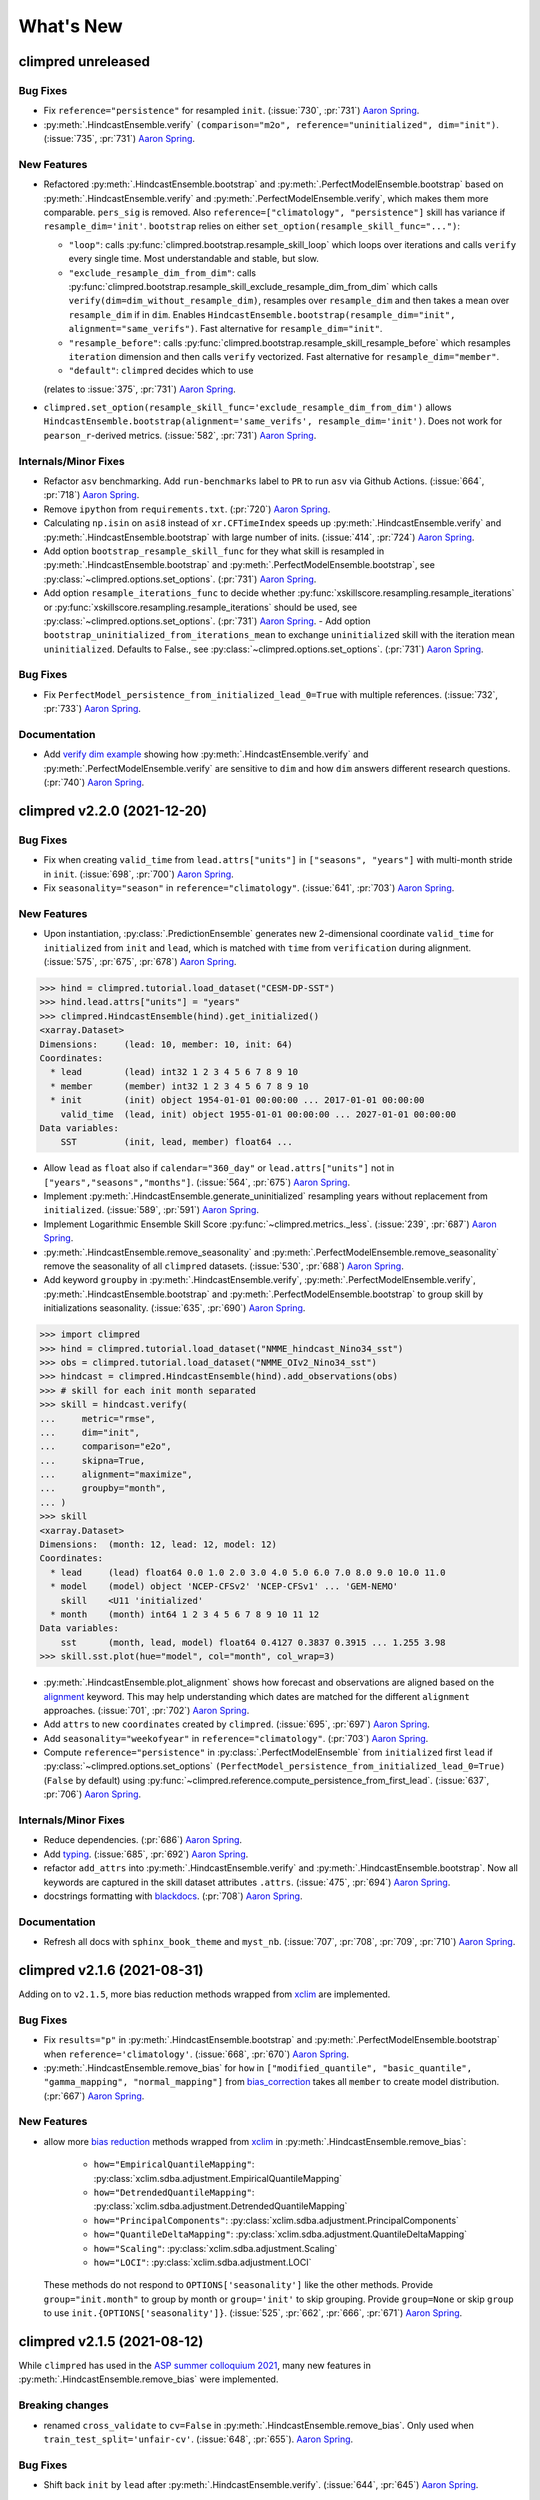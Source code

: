 ==========
What's New
==========

.. ipython:: python
    :suppress:

    import climpred
    from climpred import HindcastEnsemble
    import matplotlib as mpl

    mpl.rcdefaults()
    mpl.use("Agg")
    # cut border when saving (for maps)
    mpl.rcParams["savefig.bbox"] = "tight"

climpred unreleased
===================

Bug Fixes
---------
- Fix ``reference="persistence"`` for resampled ``init``.
  (:issue:`730`, :pr:`731`) `Aaron Spring`_.
- :py:meth:`.HindcastEnsemble.verify`
  ``(comparison="m2o", reference="uninitialized", dim="init")``.
  (:issue:`735`, :pr:`731`) `Aaron Spring`_.

New Features
------------
- Refactored :py:meth:`.HindcastEnsemble.bootstrap` and
  :py:meth:`.PerfectModelEnsemble.bootstrap` based on
  :py:meth:`.HindcastEnsemble.verify` and :py:meth:`.PerfectModelEnsemble.verify`,
  which makes them more comparable.
  ``pers_sig`` is removed.
  Also ``reference=["climatology", "persistence"]`` skill has variance if
  ``resample_dim='init'``.
  ``bootstrap`` relies on either ``set_option(resample_skill_func="...")``:

  * ``"loop"``: calls :py:func:`climpred.bootstrap.resample_skill_loop` which loops over iterations and calls ``verify`` every single time. Most understandable and stable, but slow.
  * ``"exclude_resample_dim_from_dim"``: calls :py:func:`climpred.bootstrap.resample_skill_exclude_resample_dim_from_dim` which calls ``verify(dim=dim_without_resample_dim)``, resamples over ``resample_dim`` and then takes a mean over ``resample_dim`` if in ``dim``.
    Enables
    ``HindcastEnsemble.bootstrap(resample_dim="init", alignment="same_verifs")``.
    Fast alternative for ``resample_dim="init"``.
  * ``"resample_before"``: calls :py:func:`climpred.bootstrap.resample_skill_resample_before` which resamples ``iteration`` dimension and then calls ``verify`` vectorized.
    Fast alternative for ``resample_dim="member"``.
  * ``"default"``: ``climpred`` decides which to use

  (relates to :issue:`375`, :pr:`731`) `Aaron Spring`_.
- ``climpred.set_option(resample_skill_func='exclude_resample_dim_from_dim')`` allows
  ``HindcastEnsemble.bootstrap(alignment='same_verifs', resample_dim='init')``.
  Does not work for ``pearson_r``-derived metrics.
  (:issue:`582`, :pr:`731`) `Aaron Spring`_.

Internals/Minor Fixes
---------------------
- Refactor ``asv`` benchmarking. Add ``run-benchmarks`` label to ``PR`` to run ``asv``
  via Github Actions. (:issue:`664`, :pr:`718`) `Aaron Spring`_.
- Remove ``ipython`` from ``requirements.txt``. (:pr:`720`) `Aaron Spring`_.
- Calculating ``np.isin`` on ``asi8`` instead of ``xr.CFTimeIndex`` speeds up
  :py:meth:`.HindcastEnsemble.verify` and :py:meth:`.HindcastEnsemble.bootstrap` with
  large number of inits. (:issue:`414`, :pr:`724`) `Aaron Spring`_.
- Add option ``bootstrap_resample_skill_func`` for they what skill is resampled in
  :py:meth:`.HindcastEnsemble.bootstrap` and
  :py:meth:`.PerfectModelEnsemble.bootstrap`, see
  :py:class:`~climpred.options.set_options`. (:pr:`731`) `Aaron Spring`_.
- Add option ``resample_iterations_func`` to decide whether
  :py:func:`xskillscore.resampling.resample_iterations` or
  :py:func:`xskillscore.resampling.resample_iterations` should be used, see
  :py:class:`~climpred.options.set_options`. (:pr:`731`) `Aaron Spring`_.
  - Add option ``bootstrap_uninitialized_from_iterations_mean`` to exchange
  ``uninitialized`` skill with the iteration mean ``uninitialized``.
  Defaults to False., see :py:class:`~climpred.options.set_options`.
  (:pr:`731`) `Aaron Spring`_.

Bug Fixes
---------
- Fix ``PerfectModel_persistence_from_initialized_lead_0=True`` with multiple
  references. (:issue:`732`, :pr:`733`) `Aaron Spring`_.

Documentation
-------------
- Add  `verify dim example <examples/decadal/verify_dim_implications.ipynb>`_ showing
  how :py:meth:`.HindcastEnsemble.verify` and :py:meth:`.PerfectModelEnsemble.verify`
  are sensitive to ``dim`` and how ``dim`` answers different research questions.
  (:pr:`740`) `Aaron Spring`_.


climpred v2.2.0 (2021-12-20)
============================

Bug Fixes
---------
- Fix when creating ``valid_time`` from ``lead.attrs["units"]`` in
  ``["seasons", "years"]`` with multi-month stride in ``init``.
  (:issue:`698`, :pr:`700`) `Aaron Spring`_.
- Fix ``seasonality="season"`` in ``reference="climatology"``.
  (:issue:`641`, :pr:`703`) `Aaron Spring`_.

New Features
------------
- Upon instantiation, :py:class:`.PredictionEnsemble` generates new
  2-dimensional coordinate ``valid_time`` for ``initialized`` from ``init`` and
  ``lead``, which is matched with ``time`` from ``verification`` during alignment.
  (:issue:`575`, :pr:`675`, :pr:`678`) `Aaron Spring`_.

.. :: python

>>> hind = climpred.tutorial.load_dataset("CESM-DP-SST")
>>> hind.lead.attrs["units"] = "years"
>>> climpred.HindcastEnsemble(hind).get_initialized()
<xarray.Dataset>
Dimensions:     (lead: 10, member: 10, init: 64)
Coordinates:
  * lead        (lead) int32 1 2 3 4 5 6 7 8 9 10
  * member      (member) int32 1 2 3 4 5 6 7 8 9 10
  * init        (init) object 1954-01-01 00:00:00 ... 2017-01-01 00:00:00
    valid_time  (lead, init) object 1955-01-01 00:00:00 ... 2027-01-01 00:00:00
Data variables:
    SST         (init, lead, member) float64 ...

- Allow ``lead`` as ``float`` also if ``calendar="360_day"`` or ``lead.attrs["units"]``
  not in ``["years","seasons","months"]``. (:issue:`564`, :pr:`675`) `Aaron Spring`_.
- Implement :py:meth:`.HindcastEnsemble.generate_uninitialized` resampling years
  without replacement from ``initialized``. (:issue:`589`, :pr:`591`) `Aaron Spring`_.
- Implement Logarithmic Ensemble Skill Score :py:func:`~climpred.metrics._less`.
  (:issue:`239`, :pr:`687`) `Aaron Spring`_.
- :py:meth:`.HindcastEnsemble.remove_seasonality` and
  :py:meth:`.PerfectModelEnsemble.remove_seasonality` remove the
  seasonality of all ``climpred`` datasets. (:issue:`530`, :pr:`688`) `Aaron Spring`_.
- Add keyword ``groupby`` in :py:meth:`.HindcastEnsemble.verify`,
  :py:meth:`.PerfectModelEnsemble.verify`, :py:meth:`.HindcastEnsemble.bootstrap` and
  :py:meth:`.PerfectModelEnsemble.bootstrap` to group skill by
  initializations seasonality. (:issue:`635`, :pr:`690`) `Aaron Spring`_.


.. :: python

>>> import climpred
>>> hind = climpred.tutorial.load_dataset("NMME_hindcast_Nino34_sst")
>>> obs = climpred.tutorial.load_dataset("NMME_OIv2_Nino34_sst")
>>> hindcast = climpred.HindcastEnsemble(hind).add_observations(obs)
>>> # skill for each init month separated
>>> skill = hindcast.verify(
...     metric="rmse",
...     dim="init",
...     comparison="e2o",
...     skipna=True,
...     alignment="maximize",
...     groupby="month",
... )
>>> skill
<xarray.Dataset>
Dimensions:  (month: 12, lead: 12, model: 12)
Coordinates:
  * lead     (lead) float64 0.0 1.0 2.0 3.0 4.0 5.0 6.0 7.0 8.0 9.0 10.0 11.0
  * model    (model) object 'NCEP-CFSv2' 'NCEP-CFSv1' ... 'GEM-NEMO'
    skill    <U11 'initialized'
  * month    (month) int64 1 2 3 4 5 6 7 8 9 10 11 12
Data variables:
    sst      (month, lead, model) float64 0.4127 0.3837 0.3915 ... 1.255 3.98
>>> skill.sst.plot(hue="model", col="month", col_wrap=3)

- :py:meth:`.HindcastEnsemble.plot_alignment` shows how forecast and
  observations are aligned based on the `alignment <alignment.html>`_ keyword.
  This may help understanding which dates are matched for the different ``alignment``
  approaches. (:issue:`701`, :pr:`702`) `Aaron Spring`_.

  .. ipython:: python
      :okwarning:
      :okexcept:

      from climpred.tutorial import load_dataset

      hindcast = climpred.HindcastEnsemble(
          load_dataset("CESM-DP-SST")
      ).add_observations(load_dataset("ERSST"))
      @savefig plot_alignment_example.png width=100%
      hindcast.plot_alignment(edgecolor="w")

- Add ``attrs`` to new ``coordinates`` created by ``climpred``.
  (:issue:`695`, :pr:`697`) `Aaron Spring`_.
- Add ``seasonality="weekofyear"`` in ``reference="climatology"``.
  (:pr:`703`) `Aaron Spring`_.
- Compute ``reference="persistence"`` in
  :py:class:`.PerfectModelEnsemble` from ``initialized`` first ``lead``
  if :py:class:`~climpred.options.set_options`
  ``(PerfectModel_persistence_from_initialized_lead_0=True)`` (``False`` by default)
  using :py:func:`~climpred.reference.compute_persistence_from_first_lead`.
  (:issue:`637`, :pr:`706`) `Aaron Spring`_.


Internals/Minor Fixes
---------------------
- Reduce dependencies. (:pr:`686`) `Aaron Spring`_.
- Add `typing <https://docs.python.org/3/library/typing.html>`_.
  (:issue:`685`, :pr:`692`) `Aaron Spring`_.
- refactor ``add_attrs`` into :py:meth:`.HindcastEnsemble.verify` and
  :py:meth:`.HindcastEnsemble.bootstrap`. Now all keywords are
  captured in the skill dataset attributes ``.attrs``.
  (:issue:`475`, :pr:`694`) `Aaron Spring`_.
- docstrings formatting with `blackdocs <https://github.com/keewis/blackdoc>`_.
  (:pr:`708`) `Aaron Spring`_.

Documentation
-------------
- Refresh all docs with ``sphinx_book_theme`` and ``myst_nb``.
  (:issue:`707`, :pr:`708`, :pr:`709`, :pr:`710`) `Aaron Spring`_.


climpred v2.1.6 (2021-08-31)
============================

Adding on to ``v2.1.5``, more bias reduction methods wrapped from
`xclim <https://xclim.readthedocs.io/en/latest/sdba.html>`__
are implemented.

Bug Fixes
---------
- Fix ``results="p"`` in :py:meth:`.HindcastEnsemble.bootstrap` and
  :py:meth:`.PerfectModelEnsemble.bootstrap` when
  ``reference='climatology'``.
  (:issue:`668`, :pr:`670`) `Aaron Spring`_.
- :py:meth:`.HindcastEnsemble.remove_bias` for ``how`` in
  ``["modified_quantile", "basic_quantile", "gamma_mapping", "normal_mapping"]``
  from `bias_correction <https://github.com/pankajkarman/bias_correction>`__
  takes all ``member`` to create model distribution. (:pr:`667`) `Aaron Spring`_.

New Features
------------
- allow more `bias reduction <bias_removal.html>`_ methods wrapped from
  `xclim <https://xclim.readthedocs.io/en/stable/sdba_api.html>`__ in
  :py:meth:`.HindcastEnsemble.remove_bias`:

    * ``how="EmpiricalQuantileMapping"``:
      :py:class:`xclim.sdba.adjustment.EmpiricalQuantileMapping`
    * ``how="DetrendedQuantileMapping"``:
      :py:class:`xclim.sdba.adjustment.DetrendedQuantileMapping`
    * ``how="PrincipalComponents"``:
      :py:class:`xclim.sdba.adjustment.PrincipalComponents`
    * ``how="QuantileDeltaMapping"``:
      :py:class:`xclim.sdba.adjustment.QuantileDeltaMapping`
    * ``how="Scaling"``: :py:class:`xclim.sdba.adjustment.Scaling`
    * ``how="LOCI"``: :py:class:`xclim.sdba.adjustment.LOCI`

  These methods do not respond to ``OPTIONS['seasonality']`` like the other methods.
  Provide ``group="init.month"`` to group by month or ``group='init'`` to skip grouping.
  Provide ``group=None`` or skip ``group`` to use ``init.{OPTIONS['seasonality']}``.
  (:issue:`525`, :pr:`662`, :pr:`666`, :pr:`671`) `Aaron Spring`_.


climpred v2.1.5 (2021-08-12)
============================

While ``climpred`` has used in the
`ASP summer colloquium 2021 <https://asp.ucar.edu/asp-colloquia>`_,
many new features in :py:meth:`.HindcastEnsemble.remove_bias` were
implemented.

Breaking changes
----------------
- renamed ``cross_validate`` to ``cv=False`` in
  :py:meth:`.HindcastEnsemble.remove_bias`.
  Only used when ``train_test_split='unfair-cv'``.
  (:issue:`648`, :pr:`655`). `Aaron Spring`_.

Bug Fixes
---------
- Shift back ``init`` by ``lead`` after
  :py:meth:`.HindcastEnsemble.verify`.
  (:issue:`644`, :pr:`645`) `Aaron Spring`_.

New Features
------------
- :py:meth:`.HindcastEnsemble.remove_bias` accepts new keyword
  ``train_test_split='fair/unfair/unfair-cv'`` (default ``unfair``) following
  `Risbey et al. 2021 <http://www.nature.com/articles/s41467-021-23771-z>`_.
  (:issue:`648`, :pr:`655`) `Aaron Spring`_.
- allow more `bias reduction <bias_removal.html>`_ methods in
  :py:meth:`.HindcastEnsemble.remove_bias`:

    * ``how="additive_mean"``: correcting the mean forecast additively
      (already implemented)
    * ``how="multiplicative_mean"``: correcting the mean forecast multiplicatively
    * ``how="multiplicative_std"``: correcting the standard deviation multiplicatively

  Wrapped from `bias_correction <https://github.com/pankajkarman/bias_correction/blob/master/bias_correction.py>`__:

    * ``how="modified_quantile"``: `Bai et al. 2016 <https://www.sciencedirect.com/science/article/abs/pii/S0034425716302000?via%3Dihub>`_
    * ``how="basic_quantile"``: `Themeßl et al. 2011 <https://rmets.onlinelibrary.wiley.com/doi/pdf/10.1002/joc.2168>`_
    * ``how="gamma_mapping"`` and ``how="normal_mapping"``: `Switanek et al. 2017 <https://www.hydrol-earth-syst-sci.net/21/2649/2017/>`_

- :py:meth:`.HindcastEnsemble.remove_bias` now does
  `leave-one-out cross validation <https://scikit-learn.org/stable/modules/generated/sklearn.model_selection.LeaveOneOut.html>`_
  when passing ``cv='LOO'`` and ``train_test_split='unfair-cv'``.
  ``cv=True`` falls  back to ``cv='LOO'``. (:issue:`643`, :pr:`646`) `Aaron Spring`_.
- Add new metrics :py:func:`~climpred.metrics._spread` and
  :py:func:`~climpred.metrics._mul_bias` (:pr:`638`) `Aaron Spring`_.
- Add new tutorial datasets: (:pr:`651`) `Aaron Spring`_.

    * ``NMME_OIv2_Nino34_sst`` and ``NMME_hindcast_Nino34_sst`` with monthly leads
    * ``Observations_Germany`` and ``ECMWF_S2S_Germany`` with daily leads

- Metadata from `CF convenctions <http://cfconventions.org/Data/cf-conventions/cf-conventions-1.8/cf-conventions.html>`_
  are automatically attached by
  `cf_xarray <https://cf-xarray.readthedocs.io/en/latest/generated/xarray.DataArray.cf.add_canonical_attributes.html#xarray.DataArray.cf.add_canonical_attributes>`_.
  (:issue:`639`, :pr:`656`) `Aaron Spring`_.
- Raise warning when dimensions ``time``, ``init`` or ``member`` are chunked to show
  user how to circumvent ``xskillscore`` chunking ``ValueError`` when passing these
  dimensions as ``dim`` in :py:meth:`.HindcastEnsemble.verify` or
  :py:meth:`.HindcastEnsemble.bootstrap`.
  (:issue:`509`, :pr:`658`) `Aaron Spring`_.
- Implement ``PredictionEnsemble.chunks``. (:pr:`658`) `Aaron Spring`_.


Documentation
-------------
- Speed up `ENSO monthly example <examples/monseas/monthly-enso-subx-example.ipynb>`_
  with IRIDL server-side preprocessing
  (see `context <https://twitter.com/realaaronspring/status/1406980080883150848?s=21>`_)
  (:issue:`594`, :pr:`633`) `Aaron Spring`_.
- Add `CITATION.cff <https://github.com/pangeo-data/climpred/blob/main/CITATION.cff>`_.
  Please cite
  `Brady and Spring, 2020 <https://joss.theoj.org/papers/10.21105/joss.02781>`_.
  (`GH <https://github.com/pangeo-data/climpred/commit/eceb3f46d78c7dd8eb25243b2e0b673ddd78a4b2>`_) `Aaron Spring`_.
- Use ``NMME_OIv2_Nino34_sst`` and ``NMME_hindcast_Nino34_sst`` with monthly leads for
  `bias reduction <bias_removal.html>`_ demonstrating
  :py:meth:`.HindcastEnsemble.remove_bias`.
  (:pr:`646`) `Aaron Spring`_.


climpred v2.1.4 (2021-06-28)
============================

New Features
------------
- Allow ``hours``, ``minutes`` and ``seconds`` as ``lead.attrs['units']``.
  (:issue:`404`, :pr:`603`) `Aaron Spring`_.
- Allow to set ``seasonality`` via :py:class:`~climpred.options.set_options` to specify
  how to group in ``verify(reference='climatology'`` or in
  :py:meth:`.HindcastEnsemble.remove_bias`.
  (:issue:`529`, :pr:`593`, :pr:`603`) `Aaron Spring`_.
- Allow ``weekofyear`` via ``datetime`` in
  :py:meth:`.HindcastEnsemble.remove_bias`, but not yet implemented in
  ``verify(reference='climatology')``. (:issue:`529`, :pr:`603`) `Aaron Spring`_.
- Allow more dimensions in ``initialized`` than in ``observations``. This is particular
  useful if you have forecasts from multiple models (in a ``model`` dimension) and want
  to verify against the same observations.
  (:issue:`129`, :issue:`528`, :pr:`619`) `Aaron Spring`_.
- Automatically rename dimensions to ``CLIMPRED_ENSEMBLE_DIMS``
  [``"init"``, ``"member"``, ``"lead"``] if CF standard_names in coordinate attributes
  match: (:issue:`613`, :pr:`622`) `Aaron Spring`_.

    * ``"init"``: ``"forecast_reference_time"``
    * ``"member"``: ``"realization"``
    * ``"lead"``: ``"forecast_period"``
- If ``lead`` coordinate is ``pd.Timedelta``,
  :py:class:`.PredictionEnsemble` converts ``lead`` coordinate upon
  instantiation to integer ``lead`` and corresponding ``lead.attrs["units"]``.
  (:issue:`606`, :pr:`627`) `Aaron Spring`_.
- Require ``xskillscore >= 0.0.20``.
  :py:func:`~climpred.metrics._rps` now works with different ``category_edges``
  for observations and forecasts, see
  `daily ECMWF example <examples/subseasonal/daily-S2S-ECMWF.html#biweekly-aggregates>`_.
  (:issue:`629`, :pr:`630`) `Aaron Spring`_.
- Set options ``warn_for_failed_PredictionEnsemble_xr_call``,
  ``warn_for_rename_to_climpred_dims``, ``warn_for_init_coords_int_to_annual``,
  ``climpred_warnings`` via :py:class:`~climpred.options.set_options`.
  (:issue:`628`, :pr:`631`) `Aaron Spring`_.
- :py:class:`.PredictionEnsemble` acts like
  :py:class:`xarray.Dataset` and understands ``data_vars``, ``dims``, ``sizes``,
  ``coords``, ``nbytes``, ``equals``, ``identical``, ``__iter__``, ``__len__``,
  ``__contains__``, ``__delitem__``. (:issue:`568`, :pr:`632`) `Aaron Spring`_.


Documentation
-------------
- Add `documentation page about publicly available initialized datasets and
  corresponding `climpred` examples <initialized-datasets.html>`_.
  (:issue:`510`, :issue:`561`, :pr:`600`) `Aaron Spring`_.
- Add `GEFS example <examples/NWP/NWP_GEFS_6h_forecasts.html>`_ for numerical weather
  prediction. (:issue:`602`, :pr:`603`) `Aaron Spring`_.
- Add subseasonal `daily ECMWF example <examples/subseasonal/daily-S2S-ECMWF.html>`__
  using `climetlab <https://github.com/ecmwf-lab/climetlab-s2s-ai-challenge>`_ to access
  hindcasts from ECMWF cloud.  (:issue:`587`, :pr:`603`) `Aaron Spring`_.
- Add subseasonal `daily S2S example <examples/subseasonal/daily-S2S-IRIDL.html>`_
  accessing `S2S <http://s2sprediction.net/>`_ output on
  `IRIDL <https://iridl.ldeo.columbia.edu/SOURCES/.ECMWF/.S2S/>`_ with a cookie and
  working with "on-the-fly" reforecasts with ``hdate`` dimension.
  (:issue:`588`, :pr:`593`) `Aaron Spring`_.
- Added example `climpred on GPU <examples/misc/climpred_gpu.ipynb>`_. Running
  :py:meth:`.PerfectModelEnsemble.verify` on GPU with `cupy-xarray
  <https://github.com/xarray-contrib/cupy-xarray>`_ finishes 10x faster.
  (:issue:`592`, :pr:`607`) `Aaron Spring`_.
- How to work with biweekly aggregates in ``climpred``, see
  `daily ECMWF example <examples/subseasonal/daily-S2S-ECMWF.html#biweekly-aggregates>`__.
  (:issue:`625`, :pr:`630`) `Aaron Spring`_.


Internals/Minor Fixes
---------------------
- Add weekly upstream CI, which raises issues for failures. Adapted from ``xarray``.
  Manually trigger by ``git commit -m '[test-upstream]'``. Skip climpred_testing CI by
  ``git commit -m '[skip-ci]'``
  (:issue:`518`, :pr:`596`) `Aaron Spring`_.


climpred v2.1.3 (2021-03-23)
============================

Breaking changes
----------------

New Features
------------
- :py:meth:`.HindcastEnsemble.verify`,
  :py:meth:`.PerfectModelEnsemble.verify`,
  :py:meth:`.HindcastEnsemble.bootstrap` and
  :py:meth:`.PerfectModelEnsemble.bootstrap`
  accept reference ``climatology``. Furthermore, reference ``persistence`` also allows
  probabilistic metrics (:issue:`202`, :issue:`565`, :pr:`566`) `Aaron Spring`_.
- Added new metric  :py:class:`~climpred.metrics._roc` Receiver Operating
  Characteristic as ``metric='roc'``. (:pr:`566`) `Aaron Spring`_.

Bug fixes
---------
- :py:meth:`.HindcastEnsemble.verify` and
  :py:meth:`.HindcastEnsemble.bootstrap` accept ``dim`` as ``list``,
  ``set``, ``tuple`` or ``str`` (:issue:`519`, :pr:`558`) `Aaron Spring`_.
- :py:meth:`.PredictionEnsemble.map` now does not fail silently when
  applying a function to all ``xr.Datasets`` of
  :py:class:`.PredictionEnsemble`. Instead, ``UserWarning``s are
  raised. Furthermore, ``PredictionEnsemble.map(func, *args, **kwargs)``
  applies only function to Datasets with matching dims if ``dim="dim0_or_dim1"`` is
  passed as ``**kwargs``. (:issue:`417`, :issue:`437`, :pr:`552`) `Aaron Spring`_.
- :py:class:`~climpred.metrics._rpc` was fixed in ``xskillscore>=0.0.19`` and hence is
  not falsely limited to 1 anymore (:issue:`562`, :pr:`566`) `Aaron Spring`_.

Internals/Minor Fixes
---------------------
- Docstrings are now tested in GitHub actions continuous integration.
  (:issue:`545`, :pr:`560`) `Aaron Spring`_.
- Github actions now cancels previous commits, instead of running the full
  testing suite on every single commit. (:pr:`560`) `Aaron Spring`_.
- :py:meth:`.PerfectModelEnsemble.verify` does not add
  climpred attributes to skill by default anymore.
  (:pr:`560`) `Aaron Spring`_.
- Drop ``python==3.6`` support. (:pr:`573`) `Aaron Spring`_.
- Notebooks are now linted with
  `nb_black <https://github.com/dnanhkhoa/nb_black>`_ using
  ``%load_ext nb_black`` or ``%load_ext lab_black`` for
  `Jupyter <https://jupyter.org>`_ notebooks and
  `Jupyter <https://jupyter.org>`_ lab.
  (:issue:`526`, :pr:`572`) `Aaron Spring`_.
- Reduce dependencies to install climpred.
  (:issue:`454`, :pr:`572`) `Aaron Spring`_.
- Examples from documentation available via `Binder <https://mybinder.org/v2/gh/pangeo-data/climpred/master?urlpath=lab%2Ftree%2Fdocs%2Fsource%2Fquick-start.ipynb>`_.
  Find further examples in the ``examples`` folder.
  (:issue:`549`, :pr:`578`) `Aaron Spring`_.
- Rename branch ``master`` to ``main``. (:pr:`579`) `Aaron Spring`_.


climpred v2.1.2 (2021-01-22)
============================

This release is the fixed version for our Journal of Open Source Software (JOSS)
article about ``climpred``, see `review
<https://github.com/openjournals/joss-reviews/issues/2781>`_.

New Features
------------
- Function to calculate predictability horizon
  :py:func:`~climpred.predictability_horizon.predictability_horizon` based on condition.
  (:issue:`46`, :pr:`521`) `Aaron Spring`_.

Bug fixes
---------
- :py:meth:`.PredictionEnsemble.smooth` now carries ``lead.attrs``
  (:issue:`527`, pr:`521`) `Aaron Spring`_.
- :py:meth:`.PerfectModelEnsemble.verify` now works with ``references``
  also for geospatial inputs, which returned ``NaN`` before.
  (:issue:`522`, pr:`521`) `Aaron Spring`_.
- :py:meth:`.PredictionEnsemble.plot` now shifts composite lead
  frequencies like ``days``, ``pentads``, ``seasons`` correctly.
  (:issue:`532`, :pr:`533`) `Aaron Spring`_.
- Adapt to ``xesmf>=0.5.2`` for spatial xesmf smoothing. (:issue:`543`, :pr:`548`)
  `Aaron Spring`_.
- :py:meth:`.HindcastEnsemble.remove_bias` now carries attributes.
  (:issue:`531`, :pr:`551`) `Aaron Spring`_.


climpred v2.1.1 (2020-10-13)
============================

Breaking changes
----------------

This version introduces a lot of breaking changes. We are trying to overhaul
``climpred`` to have an intuitive API that also forces users to think about methodology
choices when running functions. The main breaking changes we introduced are for
:py:meth:`.HindcastEnsemble.verify` and
:py:meth:`.PerfectModelEnsemble.verify`. Now, instead of assuming
defaults for most keywords, we require the user to define ``metric``, ``comparison``,
``dim``, and ``alignment`` (for hindcast systems). We also require users to designate
the number of ``iterations`` for bootstrapping.

- User now has to designate number of iterations with ``iterations=...`` in
  :py:meth:`.HindcastEnsemble.bootstrap` (:issue:`384`, :pr:`436`)
  `Aaron Spring`_ and `Riley X. Brady`_.
- Make ``metric``, ``comparison``, ``dim``, and ``alignment`` required (previous default
  ``None``) arguments for :py:meth:`.HindcastEnsemble.verify`
  (:issue:`384`, :pr:`436`) `Aaron Spring`_ and `Riley X. Brady`_.
- Metric :py:class:`~climpred.metrics._brier_score` and
  :py:func:`~climpred.metrics._threshold_brier_score` now requires callable keyword
  argument ``logical`` instead of ``func`` (:pr:`388`) `Aaron Spring`_.
- :py:meth:`.HindcastEnsemble.verify` does not correct ``dim``
  automatically to ``member`` for probabilistic metrics.
  (:issue:`282`, :pr:`407`) `Aaron Spring`_.
- Users can no longer add multiple observations to
  :py:class:`.HindcastEnsemble`. This will make current and future
  development much easier on maintainers (:issue:`429`, :pr:`453`) `Riley X. Brady`_.
- Standardize the names of the output coordinates for
  :py:meth:`.PredictionEnsemble.verify` and
  :py:meth:`.PredictionEnsemble.bootstrap` to ``initialized``,
  ``uninitialized``, and ``persistence``. ``initialized`` showcases the metric result
  after comparing the initialized ensemble to the verification data; ``uninitialized``
  when comparing the uninitialized (historical) ensemble to the verification data;
  ``persistence`` is the evaluation of the persistence forecast
  (:issue:`460`, :pr:`478`, :issue:`476`, :pr:`480`) `Aaron Spring`_.
- ``reference`` keyword in :py:meth:`.HindcastEnsemble.verify` should
  be choosen from [``uninitialized``, ``persistence``]. ``historical`` no longer works.
  (:issue:`460`, :pr:`478`, :issue:`476`, :pr:`480`) `Aaron Spring`_.
- :py:meth:`.HindcastEnsemble.verify` returns no ``skill`` dimension
  if ``reference=None``  (:pr:`480`) `Aaron Spring`_.
- ``comparison`` is not applied to uninitialized skill in
  :py:meth:`.HindcastEnsemble.bootstrap`.
  (:issue:`352`, :pr:`418`) `Aaron Spring`_.

New Features
------------

This release is accompanied by a bunch of new features. Math operations can now be used
with our :py:class:`.PredictionEnsemble` objects and their variables
can be sub-selected. Users can now quick plot time series forecasts with these objects.
Bootstrapping is available for :py:class:`.HindcastEnsemble`. Spatial
dimensions can be passed to metrics to do things like pattern correlation. New metrics
have been implemented based on Contingency tables. We now include an early version
of bias removal for :py:class:`.HindcastEnsemble`.

- Use math operations like ``+-*/`` with :py:class:`.HindcastEnsemble`
  and :py:class:`.PerfectModelEnsemble`. See
  `demo <prediction-ensemble-object.html>`_
  Arithmetic-Operations-with-PredictionEnsemble-Objects. (:pr:`377`) `Aaron Spring`_.
- Subselect data variables from :py:class:`.PerfectModelEnsemble` as
  from :py:class:`xarray.Dataset`:
  ``PredictionEnsemble[["var1", "var3"]]`` (:pr:`409`) `Aaron Spring`_.
- Plot all datasets in :py:class:`.HindcastEnsemble` or
  :py:class:`.PerfectModelEnsemble` by
  :py:meth:`.PredictionEnsemble.plot` if no other spatial dimensions
  are present. (:pr:`383`) `Aaron Spring`_.
- Bootstrapping now available for :py:class:`.HindcastEnsemble` as
  :py:meth:`.HindcastEnsemble.bootstrap`, which is analogous to
  the :py:class:`.PerfectModelEnsemble` method.
  (:issue:`257`, :pr:`418`) `Aaron Spring`_.
- :py:meth:`.HindcastEnsemble.verify` allows all dimensions from
  ``initialized`` ensemble as ``dim``. This allows e.g. spatial dimensions to be used
  for pattern correlation. Make sure to use ``skipna=True`` when using spatial
  dimensions and output has NaNs (in the case of land, for instance).
  (:issue:`282`, :pr:`407`) `Aaron Spring`_.
- Allow binary forecasts at when calling
  :py:meth:`.HindcastEnsemble.verify`,
  rather than needing to supply binary results beforehand. In other words,
  ``hindcast.verify(metric='bs', comparison='m2o', dim='member', logical=logical)``
  is now the same as
  ``hindcast.map(logical).verify(metric='brier_score', comparison='m2o', dim='member'``.
  (:pr:`431`) `Aaron Spring`_.
- Check ``calendar`` types when using
  :py:meth:`.HindcastEnsemble.add_observations`,
  :py:meth:`.HindcastEnsemble.add_uninitialized`,
  :py:meth:`.PerfectModelEnsemble.add_control` to ensure that the
  verification data calendars match that of the initialized ensemble.
  (:issue:`300`, :pr:`452`, :issue:`422`, :pr:`462`)
  `Riley X. Brady`_ and `Aaron Spring`_.
- Implement new metrics which have been ported over from
  https://github.com/csiro-dcfp/doppyo/ to ``xskillscore`` by `Dougie Squire`_.
  (:pr:`439`, :pr:`456`) `Aaron Spring`_

    * rank histogram :py:func:`~climpred.metrics._rank_histogram`
    * discrimination :py:func:`~climpred.metrics._discrimination`
    * reliability :py:func:`~climpred.metrics._reliability`
    * ranked probability score :py:func:`~climpred.metrics._rps`
    * contingency table and related scores :py:func:`~climpred.metrics._contingency`

- Perfect Model :py:meth:`.PerfectModelEnsemble.verify`
  no longer requires ``control`` in :py:class:`.PerfectModelEnsemble`.
  It is only required when ``reference=['persistence']``. (:pr:`461`) `Aaron Spring`_.
- Implemented bias removal
  :py:class:`~climpred.classes.HindcastEnsemble.remove_bias`.
  ``remove_bias(how='mean')`` removes the mean bias of initialized hindcasts with
  respect to observations. See `example <bias_removal.html>`__.
  (:pr:`389`, :pr:`443`, :pr:`459`) `Aaron Spring`_ and `Riley X. Brady`_.

Deprecated
----------

- ``spatial_smoothing_xrcoarsen`` no longer used for spatial smoothing.
  (:pr:`391`) `Aaron Spring`_.
- ``compute_metric``, ``compute_uninitialized`` and ``compute_persistence`` no longer
  in use for :py:class:`.PerfectModelEnsemble` in favor of
  :py:meth:`.PerfectModelEnsemble.verify` with the ``reference``
  keyword instead.
  (:pr:`436`, :issue:`468`, :pr:`472`) `Aaron Spring`_ and `Riley X. Brady`_.
- ``'historical'`` no longer a valid choice for ``reference``. Use ``'uninitialized'``
  instead. (:pr:`478`) `Aaron Spring`_.

Bug Fixes
---------

- :py:meth:`.PredictionEnsemble.verify` and
  :py:meth:`.PredictionEnsemble.bootstrap` now accept
  ``metric_kwargs``. (:pr:`387`) `Aaron Spring`_.
- :py:meth:`.PerfectModelEnsemble.verify` now accepts
  ``'uninitialized'`` as a reference. (:pr:`395`) `Riley X. Brady`_.
- Spatial and temporal smoothing :py:meth:`.PredictionEnsemble.smooth`
  now work as expected and rename time dimensions after
  :py:meth:`~climpred.classes.PredictionEnsembleEnsemble.verify`.
  (:pr:`391`) `Aaron Spring`_.
- ``PredictionEnsemble.verify(comparison='m2o', references=['uninitialized',
  'persistence']`` does not fail anymore. (:issue:`385`, :pr:`400`) `Aaron Spring`_.
- Remove bias using ``dayofyear`` in
  :py:meth:`.HindcastEnsemble.reduce_bias`.
  (:pr:`443`) `Aaron Spring`_.
- ``climpred`` works with ``dask=>2.28``. (:issue:`479`, :pr:`482`) `Aaron Spring`_.

Documentation
-------------
- Updates ``climpred`` tagline to "Verification of weather and climate forecasts."
  (:pr:`420`) `Riley X. Brady`_.
- Adds section on how to use arithmetic with
  :py:class:`.HindcastEnsemble`.
  (:pr:`378`) `Riley X. Brady`_.
- Add docs section for similar open-source forecasting packages.
  (:pr:`432`) `Riley X. Brady`_.
- Add all metrics to main API in addition to metrics page.
  (:pr:`438`) `Riley X. Brady`_.
- Add page on bias removal `Aaron Spring`_.

Internals/Minor Fixes
---------------------
- :py:meth:`.PredictionEnsemble.verify` replaces deprecated
  ``PerfectModelEnsemble.compute_metric()`` and accepts ``reference`` as keyword.
  (:pr:`387`) `Aaron Spring`_.
- Cleared out unnecessary statistics functions from ``climpred`` and migrated them to
  ``esmtools``. Add ``esmtools`` as a required package. (:pr:`395`) `Riley X. Brady`_.
- Remove fixed pandas dependency from ``pandas=0.25`` to stable ``pandas``.
  (:issue:`402`, :pr:`403`) `Aaron Spring`_.
- ``dim`` is expected to be a list of strings in
  :py:func:`~climpred.prediction.compute_perfect_model` and
  :py:func:`~climpred.prediction.compute_hindcast`.
  (:issue:`282`, :pr:`407`) `Aaron Spring`_.
- Update ``cartopy`` requirement to 0.0.18 or greater to release lock on
  ``matplotlib`` version. Update ``xskillscore`` requirement to 0.0.18 to
  cooperate with new ``xarray`` version. (:pr:`451`, :pr:`449`)
  `Riley X. Brady`_
- Switch from Travis CI and Coveralls to Github Actions and CodeCov.
  (:pr:`471`) `Riley X. Brady`_
- Assertion functions added for :py:class:`.PerfectModelEnsemble`:
  :py:func:`~climpred.testing.assert_PredictionEnsemble`. (:pr:`391`) `Aaron Spring`_.
- Test all metrics against synthetic data. (:pr:`388`) `Aaron Spring`_.


climpred v2.1.0 (2020-06-08)
============================

Breaking Changes
----------------

- Keyword ``bootstrap`` has been replaced with ``iterations``. We feel that this more
  accurately describes the argument, since "bootstrap" is really the process as a whole.
  (:pr:`354`) `Aaron Spring`_.

New Features
------------

- :py:class:`.HindcastEnsemble` and
  :py:class:`.PerfectModelEnsemble` now use an HTML representation,
  following the more recent versions of ``xarray``. (:pr:`371`) `Aaron Spring`_.
- ``HindcastEnsemble.verify()`` now takes ``reference=...`` keyword. Current options are
  ``'persistence'`` for a persistence forecast of the observations and
  ``'uninitialized'`` for an uninitialized/historical reference, such as an
  uninitialized/forced run. (:pr:`341`) `Riley X. Brady`_.
- We now only enforce a union of the initialization dates with observations if
  ``reference='persistence'`` for :py:class:`.HindcastEnsemble`.
  This is to ensure that the same set of initializations is used by the observations to
  construct a persistence forecast. (:pr:`341`) `Riley X. Brady`_.
- :py:func:`~climpred.prediction.compute_perfect_model` now accepts initialization
  (``init``) as ``cftime`` and ``int``. ``cftime`` is now implemented into the
  bootstrap uninitialized functions for the perfect model configuration.
  (:pr:`332`) `Aaron Spring`_.
- New explicit keywords in bootstrap functions for ``resampling_dim`` and
  ``reference_compute`` (:pr:`320`) `Aaron Spring`_.
- Logging now included for ``compute_hindcast`` which displays the ``inits`` and
  verification dates used at each lead (:pr:`324`) `Aaron Spring`_,
  (:pr:`338`) `Riley X. Brady`_. See (`logging <alignment.html#Logging>`__).
- New explicit keywords added for ``alignment`` of verification dates and
  initializations. (:pr:`324`) `Aaron Spring`_. See (`alignment <alignment.html>`__)

    * ``'maximize'``: Maximize the degrees of freedom by slicing ``hind`` and
      ``verif`` to a common time frame at each lead. (:pr:`338`) `Riley X. Brady`_.
    * ``'same_inits'``: slice to a common init frame prior to computing
      metric. This philosophy follows the thought that each lead should be
      based on the same set of initializations. (:pr:`328`) `Riley X. Brady`_.
    * ``'same_verifs'``: slice to a common/consistent verification time frame prior
      to computing metric. This philosophy follows the thought that each lead
      should be based on the same set of verification dates. (:pr:`331`)
      `Riley X. Brady`_.

Performance
-----------

The major change for this release is a dramatic speedup in bootstrapping functions, led
by `Aaron Spring`_. We focused on scalability with ``dask`` and found many places we
could compute skill simultaneously over all bootstrapped ensemble members rather than
at each iteration.

- Bootstrapping uninitialized skill in the perfect model framework is now sped up
  significantly for annual lead resolution. (:pr:`332`) `Aaron Spring`_.
- General speedup in :py:func:`~climpred.bootstrap.bootstrap_hindcast` and
  :py:func:`~climpred.bootstrap.bootstrap_perfect_model`: (:pr:`285`) `Aaron Spring`_.

    * Properly implemented handling for lazy results when inputs are chunked.

    * User gets warned when chunking potentially unnecessarily and/or inefficiently.

Bug Fixes
---------
- Alignment options now account for differences in the historical time series if
  ``reference='historical'``. (:pr:`341`) `Riley X. Brady`_.

Internals/Minor Fixes
---------------------
- Added a `Code of Conduct <code_of_conduct.html>`__ (:pr:`285`) `Aaron Spring`_.
- Gather ``pytest.fixture in ``conftest.py``. (:pr:`313`) `Aaron Spring`_.
- Move ``x_METRICS`` and ``COMPARISONS`` to ``metrics.py`` and ``comparisons.py`` in
  order to avoid circular import dependencies. (:pr:`315`) `Aaron Spring`_.
- ``asv`` benchmarks added for :py:class:`.HindcastEnsemble`
  (:pr:`285`) `Aaron Spring`_.
- Ignore irrelevant warnings in ``pytest`` and mark slow tests
  (:pr:`333`) `Aaron Spring`_.
- Default ``CONCAT_KWARGS`` now in all ``xr.concat`` to speed up bootstrapping.
  (:pr:`330`) `Aaron Spring`_.
- Remove ``member`` coords for ``m2c`` comparison for probabilistic metrics.
  (:pr:`330`) `Aaron Spring`_.
- Refactored :py:func:`~climpred.prediction.compute_hindcast` and
  :py:func:`~climpred.prediction.compute_perfect_model`. (:pr:`330`) `Aaron Spring`_.
- Changed lead0 coordinate modifications to be compliant with ``xarray=0.15.1`` in
  :py:func:`~climpred.reference.compute_persistence`. (:pr:`348`) `Aaron Spring`_.
- Exchanged ``my_quantile`` with ``xr.quantile(skipna=False)``.
  (:pr:`348`) `Aaron Spring`_.
- Remove ``sig`` from
  :py:func:`~climpred.graphics.plot_bootstrapped_skill_over_leadyear`.
  (:pr:`351`) `Aaron Spring`_.
- Require ``xskillscore v0.0.15`` and use their functions for effective sample
  size-based metrics. (:pr: `353`) `Riley X. Brady`_.
- Faster bootstrapping without replacement used in threshold functions of
  ``climpred.stats`` (:pr:`354`) `Aaron Spring`_.
- Require ``cftime v1.1.2``, which modifies their object handling to create 200-400x
  speedups in some basic operations. (:pr:`356`) `Riley X. Brady`_.
- Resample first and then calculate skill in
  :py:func:`~climpred.bootstrap.bootstrap_perfect_model` and
  :py:func:`~climpred.bootstrap.bootstrap_hindcast` (:pr:`355`) `Aaron Spring`_.

Documentation
-------------
- Added demo to setup your own raw model output compliant to ``climpred``
  (:pr:`296`) `Aaron Spring`_. See (`here <examples/misc/setup_your_own_data.html>`__).
- Added demo using ``intake-esm`` with ``climpred``.
  See `demo <examples/misc/setup_your_own_data.html#intake-esm-for-cmorized-output>`__.
  (:pr:`296`) `Aaron Spring`_.
- Added `Verification Alignment <alignment.html>`_ page explaining how initializations
  are selected and aligned with verification data. (:pr:`328`) `Riley X. Brady`_.
  See (`here <alignment.html>`__).


climpred v2.0.0 (2020-01-22)
============================

New Features
------------
- Add support for ``days``, ``pentads``, ``weeks``, ``months``, ``seasons`` for lead
  time resolution. ``climpred`` now requires a ``lead`` attribute "units" to decipher
  what resolution the predictions are at. (:pr:`294`) `Kathy Pegion`_ and
  `Riley X. Brady`_.

.. :: python

    >>> hind = climpred.tutorial.load_dataset("CESM-DP-SST")
    >>> hind.lead.attrs["units"] = "years"

- :py:class:`.HindcastEnsemble` now has
  :py:meth:`.HindcastEnsemble.add_observations` and
  :py:meth:`.HindcastEnsemble.get_observations`
  methods. These are the same as ``.add_reference()`` and ``.get_reference()``, which
  will be deprecated eventually. The name change clears up confusion, since "reference"
  is the appropriate name for a reference forecast, e.g. ``"persistence"``. (:pr:`310`)
  `Riley X. Brady`_.

- :py:class:`.HindcastEnsemble` now has ``.verify()`` function, which
  duplicates the ``.compute_metric()`` function. We feel that ``.verify()`` is more
  clear and easy to write, and follows the terminology of the field.
  (:pr:`310`) `Riley X. Brady`_.

- ``e2o`` and ``m2o`` are now the preferred keywords for comparing hindcast ensemble
  means and ensemble members to verification data, respectively. (:pr:`310`)
  `Riley X. Brady`_.

Documentation
-------------
- New example pages for subseasonal-to-seasonal prediction using ``climpred``.
  (:pr:`294`) `Kathy Pegion`_

    * Calculate the skill of the MJO index as a function of lead time
      (`link <examples/subseasonal/daily-subx-example.html>`__).

    * Calculate the skill of the MJO index as a function of lead time for weekly data
      (`link <examples/subseasonal/weekly-subx-example.html>`__).

    * Calculate ENSO skill as a function of initial month vs. lead time
      (`link <examples/monseas/monthly-enso-subx-example.html>`__).

    * Calculate Seasonal ENSO skill
      (`link <examples/monseas/seasonal-enso-subx-example.html>`__).

- `Comparisons <comparisons.html>`__ page rewritten for more clarity. (:pr:`310`)
  `Riley X. Brady`_.

Bug Fixes
---------
- Fixed `m2m` broken comparison issue and removed correction.
  (:pr:`290`) `Aaron Spring`_.

Internals/Minor Fixes
---------------------
- Updates to ``xskillscore`` v0.0.12 to get a 30-50% speedup in compute functions that
  rely on metrics from there. (:pr:`309`) `Riley X. Brady`_.
- Stacking dims is handled by ``comparisons``, no need for internal keyword
  ``stack_dims``. Therefore ``comparison`` now takes ``metric`` as argument instead.
  (:pr:`290`) `Aaron Spring`_.
- ``assign_attrs`` now carries `dim` (:pr:`290`) `Aaron Spring`_.
- ``reference`` changed to ``verif`` throughout hindcast compute functions. This is more
  clear, since ``reference`` usually refers to a type of forecast, such as persistence.
  (:pr:`310`) `Riley X. Brady`_.
- ``Comparison`` objects can now have aliases. (:pr:`310`) `Riley X. Brady`_.



climpred v1.2.1 (2020-01-07)
============================

Depreciated
-----------
- ``mad`` no longer a keyword for the median absolute error metric. Users should now
  use ``median_absolute_error``, which is identical to changes in ``xskillscore``
  version 0.0.10. (:pr:`283`) `Riley X. Brady`_
- ``pacc`` no longer a keyword for the p value associated with the Pearson
  product-moment correlation, since it is used by the correlation coefficient.
  (:pr:`283`) `Riley X. Brady`_
- ``msss`` no longer a keyword for the Murphy's MSSS, since it is reserved for the
  standard MSSS. (:pr:`283`) `Riley X. Brady`_

New Features
------------
- Metrics ``pearson_r_eff_p_value`` and ``spearman_r_eff_p_value`` account for
  autocorrelation in computing p values. (:pr:`283`) `Riley X. Brady`_
- Metric ``effective_sample_size`` computes number of independent samples between two
  time series being correlated. (:pr:`283`) `Riley X. Brady`_
- Added keywords for metrics: (:pr:`283`) `Riley X. Brady`_

    * ``'pval'`` for ``pearson_r_p_value``
    * ``['n_eff', 'eff_n']`` for ``effective_sample_size``
    * ``['p_pval_eff', 'pvalue_eff', 'pval_eff']`` for ``pearson_r_eff_p_value``
    * ``['spvalue', 'spval']`` for ``spearman_r_p_value``
    * ``['s_pval_eff', 'spvalue_eff', 'spval_eff']`` for ``spearman_r_eff_p_value``
    * ``'nev'`` for ``nmse``

Internals/Minor Fixes
---------------------
- ``climpred`` now requires ``xarray`` version 0.14.1 so that the ``drop_vars()``
  keyword used in our package does not throw an error. (:pr:`276`) `Riley X. Brady`_
- Update to ``xskillscore`` version 0.0.10 to fix errors in weighted metrics with
  pairwise NaNs. (:pr:`283`) `Riley X. Brady`_
- ``doc8`` added to ``pre-commit`` to have consistent formatting on ``.rst`` files.
  (:pr:`283`) `Riley X. Brady`_
- Remove ``proper`` attribute on ``Metric`` class since it isn't used anywhere.
  (:pr:`283`) `Riley X. Brady`_
- Add testing for effective p values. (:pr:`283`) `Riley X. Brady`_
- Add testing for whether metric aliases are repeated/overwrite each other.
  (:pr:`283`) `Riley X. Brady`_
- ``ppp`` changed to ``msess``, but keywords allow for ``ppp`` and ``msss`` still.
  (:pr:`283`) `Riley X. Brady`_

Documentation
-------------
- Expansion of `metrics documentation <metrics.html>`_ with much more
  detail on how metrics are computed, their keywords, references, min/max/perfect
  scores, etc. (:pr:`283`) `Riley X. Brady`_
- Update `terminology page <terminology.html>`_ with more information on metrics
  terminology. (:pr:`283`) `Riley X. Brady`_


climpred v1.2.0 (2019-12-17)
============================

Depreciated
-----------
- Abbreviation ``pval`` depreciated. Use ``p_pval`` for ``pearson_r_p_value`` instead.
  (:pr:`264`) `Aaron Spring`_.

New Features
------------
- Users can now pass a custom ``metric`` or ``comparison`` to compute functions.
  (:pr:`268`) `Aaron Spring`_.

    * See `user-defined-metrics <metrics.html#user-defined-metrics>`_ and
      `user-defined-comparisons <comparisons.html#user-defined-comparisons>`_.

- New deterministic metrics (see `metrics <metrics.html>`_). (:pr:`264`)
  `Aaron Spring`_.

    * Spearman ranked correlation (spearman_r_)
    * Spearman ranked correlation p-value (spearman_r_p_value_)
    * Mean Absolute Deviation (mad_)
    * Mean Absolute Percent Error (mape_)
    * Symmetric Mean Absolute Percent Error (smape_)

.. _spearman_r: metrics.html#spearman-anomaly-correlation-coefficient-sacc
.. _spearman_r_p_value: metrics.html#spearman-anomaly-correlation-coefficient-sacc
.. _mad: metrics.html#median-absolute-deviation-mad
.. _mape: metrics.html#mean-absolute-percentage-error-mape
.. _smape: metrics.html#symmetric-mean-absolute-percentage-error-smape

- Users can now apply arbitrary ``xarray`` methods to
  :py:class:`.HindcastEnsemble` and
  :py:class:`.PerfectModelEnsemble`. (:pr:`243`) `Riley X. Brady`_.

    * See the
      `Prediction Ensemble objects demo page <prediction-ensemble-object.html>`_.

- Add "getter" methods to :py:class:`.HindcastEnsemble` and
  :py:class:`.PerfectModelEnsemble` to retrieve ``xarray`` datasets
  from the objects. (:pr:`243`) `Riley X. Brady`_.

.. :: python

>>> hind = climpred.tutorial.load_dataset("CESM-DP-SST")
>>> ref = climpred.tutorial.load_dataset("ERSST")
>>> hindcast = climpred.HindcastEnsemble(hind)
>>> hindcast = hindcast.add_reference(ref, "ERSST")
>>> print(hindcast)
<climpred.HindcastEnsemble>
Initialized Ensemble:
    SST      (init, lead, member) float64 ...
ERSST:
    SST      (time) float32 ...
Uninitialized:
    None
>>> print(hindcast.get_initialized())
<xarray.Dataset>
Dimensions:  (init: 64, lead: 10, member: 10)
Coordinates:
* lead     (lead) int32 1 2 3 4 5 6 7 8 9 10
* member   (member) int32 1 2 3 4 5 6 7 8 9 10
* init     (init) float32 1954.0 1955.0 1956.0 1957.0 ... 2015.0 2016.0 2017.0
Data variables:
    SST      (init, lead, member) float64 ...
>>> print(hindcast.get_reference("ERSST"))
<xarray.Dataset>
Dimensions:  (time: 61)
Coordinates:
* time     (time) int64 1955 1956 1957 1958 1959 ... 2011 2012 2013 2014 2015
Data variables:
    SST      (time) float32 ...

- ``metric_kwargs`` can be passed to :py:class:`~climpred.metrics.Metric`.
  (:pr:`264`) `Aaron Spring`_.

    * See ``metric_kwargs`` under `metrics <metrics.html>`_.

Bug Fixes
---------
- :py:meth:`.HindcastEnsemble.compute_metric` doesn't drop coordinates
  from the initialized hindcast ensemble anymore. (:pr:`258`) `Aaron Spring`_.
- Metric ``uacc`` does not crash when ``ppp`` negative anymore. (:pr:`264`)
  `Aaron Spring`_.
- Update ``xskillscore`` to version 0.0.9 to fix all-NaN issue with ``pearson_r`` and
  ``pearson_r_p_value`` when there's missing data. (:pr:`269`) `Riley X. Brady`_.

Internals/Minor Fixes
---------------------
- Rewrote :py:func:`~climpred.stats.varweighted_mean_period` based on ``xrft``.
  Changed ``time_dim`` to ``dim``. Function no longer drops coordinates. (:pr:`258`)
  `Aaron Spring`_
- Add ``dim='time'`` in :py:func:`~climpred.stats.dpp`. (:pr:`258`) `Aaron Spring`_
- Comparisons ``m2m``, ``m2e`` rewritten to not stack dims into supervector because
  this is now done in ``xskillscore``. (:pr:`264`) `Aaron Spring`_
- Add ``tqdm`` progress bar to :py:func:`~climpred.bootstrap.bootstrap_compute`.
  (:pr:`244`) `Aaron Spring`_
- Remove inplace behavior for :py:class:`.HindcastEnsemble` and
  :py:class:`.PerfectModelEnsemble`. (:pr:`243`) `Riley X. Brady`_

    * See `demo page on prediction ensemble objects <prediction-ensemble-object.html>`_

- Added tests for chunking with ``dask``. (:pr:`258`) `Aaron Spring`_
- Fix test issues with esmpy 8.0 by forcing esmpy 7.1 (:pr:`269`). `Riley X. Brady`_
- Rewrote ``metrics`` and ``comparisons`` as classes to accomodate custom metrics and
  comparisons. (:pr:`268`) `Aaron Spring`_

    * See `user-defined-metrics <metrics.html#user-defined-metrics>`_ and
      `user-defined-comparisons <comparisons.html#user-defined-comparisons>`_.

Documentation
-------------
- Add examples notebook for
  `temporal and spatial smoothing <examples/smoothing.html>`_. (:pr:`244`)
  `Aaron Spring`_
- Add documentation for computing a metric over a
  `specified dimension <comparisons.html#compute-over-dimension>`_.
  (:pr:`244`) `Aaron Spring`_
- Update `API <api.html>`_ to be more organized with individual function/class pages.
  (:pr:`243`) `Riley X. Brady`_.
- Add `page <prediction-ensemble-object.html>`_ describing the
  :py:class:`.HindcastEnsemble` and
  :py:class:`.PerfectModelEnsemble` objects more clearly.
  (:pr:`243`) `Riley X. Brady`_
- Add page for `publications <publications.html>`_ and
  `helpful links <helpful-links.html>`_. (:pr:`270`) `Riley X. Brady`_.

climpred v1.1.0 (2019-09-23)
============================

Features
--------
- Write information about skill computation to netcdf attributes(:pr:`213`)
  `Aaron Spring`_
- Temporal and spatial smoothing module (:pr:`224`) `Aaron Spring`_
- Add metrics `brier_score`, `threshold_brier_score` and `crpss_es` (:pr:`232`)
  `Aaron Spring`_
- Allow `compute_hindcast` and `compute_perfect_model` to specify which dimension `dim`
  to calculate metric over (:pr:`232`) `Aaron Spring`_

Bug Fixes
---------
- Correct implementation of probabilistic metrics from `xskillscore` in
  `compute_perfect_model`, `bootstrap_perfect_model`, `compute_hindcast` and
  `bootstrap_hindcast`, now requires xskillscore>=0.05 (:pr:`232`) `Aaron Spring`_

Internals/Minor Fixes
---------------------
- Rename .stats.DPP to dpp (:pr:`232`) `Aaron Spring`_
- Add `matplotlib` as a main dependency so that a direct pip installation works
  (:pr:`211`) `Riley X. Brady`_.
- ``climpred`` is now installable from conda-forge (:pr:`212`) `Riley X. Brady`_.
- Fix erroneous descriptions of sample datasets (:pr:`226`) `Riley X. Brady`_.
- Benchmarking time and peak memory of compute functions with `asv` (:pr:`231`)
  `Aaron Spring`_

Documentation
-------------
- Add scope of package to docs for clarity for users and developers. (:pr:`235`)
  `Riley X. Brady`_.

climpred v1.0.1 (2019-07-04)
============================

Bug Fixes
---------
- Accomodate for lead-zero within the ``lead`` dimension (:pr:`196`) `Riley X. Brady`_.
- Fix issue with adding uninitialized ensemble to
  :py:class:`.HindcastEnsemble` object
  (:pr:`199`) `Riley X. Brady`_.
- Allow ``max_dof`` keyword to be passed to ``compute_metric`` and
  ``compute_persistence`` for :py:class:`.HindcastEnsemble`.
  (:pr:`199`) `Riley X. Brady`_.

Internals/Minor Fixes
---------------------
- Force ``xskillscore`` version 0.0.4 or higher to avoid ``ImportError``
  (:pr:`204`) `Riley X. Brady`_.
- Change ``max_dfs`` keyword to ``max_dof`` (:pr:`199`) `Riley X. Brady`_.
- Add tests for :py:class:`.HindcastEnsemble` and
  ``PerfectModelEnsemble``. (:pr:`199`) `Riley X. Brady`_

climpred v1.0.0 (2019-07-03)
============================
``climpred`` v1.0.0 represents the first stable release of the package. It includes
:py:class:`.HindcastEnsemble` and ``PerfectModelEnsemble`` objects to
perform analysis with.
It offers a suite of deterministic and probabilistic metrics that are optimized to be
run on single time series or grids of data (e.g., lat, lon, and depth). Currently,
``climpred`` only supports annual forecasts.

Features
--------
- Bootstrap prediction skill based on resampling with replacement consistently in
  ``ReferenceEnsemble`` and ``PerfectModelEnsemble``. (:pr:`128`) `Aaron Spring`_
- Consistent bootstrap function for ``climpred.stats`` functions via ``bootstrap_func``
  wrapper. (:pr:`167`) `Aaron Spring`_
- many more metrics: ``_msss_murphy``, ``_less`` and probabilistic ``_crps``,
  ``_crpss`` (:pr:`128`) `Aaron Spring`_

Bug Fixes
---------
- ``compute_uninitialized`` now trims input data to the same time window.
  (:pr:`193`) `Riley X. Brady`_
- ``rm_poly`` now properly interpolates/fills NaNs. (:pr:`192`) `Riley X. Brady`_

Internals/Minor Fixes
---------------------
- The ``climpred`` version can be printed. (:pr:`195`) `Riley X. Brady`_
- Constants are made elegant and pushed to a separate module. (:pr:`184`)
  `Andrew Huang`_
- Checks are consolidated to their own module. (:pr:`173`) `Andrew Huang`_

Documentation
-------------
- Documentation built extensively in multiple PRs.


climpred v0.3 (2019-04-27)
==========================

``climpred`` v0.3 really represents the entire development phase leading up to the
version 1 release. This was done in collaboration between `Riley X. Brady`_,
`Aaron Spring`_, and `Andrew Huang`_. Future releases will have less additions.

Features
--------
- Introduces object-oriented system to ``climpred``, with classes
  ``ReferenceEnsemble`` and ``PerfectModelEnsemble``. (:pr:`86`) `Riley X. Brady`_
- Expands bootstrapping module for perfect-module configurations. (:pr:`78`, :pr:`87`)
  `Aaron Spring`_
- Adds functions for computing Relative Entropy (:pr:`73`) `Aaron Spring`_
- Sets more intelligible dimension expectations for ``climpred``
  (:pr:`98`, :pr:`105`) `Riley X. Brady`_ and `Aaron Spring`_:

    -   ``init``:  initialization dates for the prediction ensemble
    -   ``lead``:  retrospective forecasts from prediction ensemble;
        returned dimension for prediction calculations
    -   ``time``:  time dimension for control runs, references, etc.
    -   ``member``:  ensemble member dimension.
- Updates ``open_dataset`` to display available dataset names when no argument is
  passed. (:pr:`123`) `Riley X. Brady`_
- Change ``ReferenceEnsemble`` to :py:class:`.HindcastEnsemble`.
  (:pr:`124`) `Riley X. Brady`_
- Add probabilistic metrics to ``climpred``. (:pr:`128`) `Aaron Spring`_
- Consolidate separate perfect-model and hindcast functions into singular functions
  (:pr:`128`) `Aaron Spring`_
- Add option to pass proxy through to ``open_dataset`` for firewalled networks.
  (:pr:`138`) `Riley X. Brady`_

Bug Fixes
---------
- ``xr_rm_poly`` can now operate on Datasets and with multiple variables.
  It also interpolates across NaNs in time series. (:pr:`94`) `Andrew Huang`_
- Travis CI, ``treon``, and ``pytest`` all run for automated testing of new features.
  (:pr:`98`, :pr:`105`, :pr:`106`) `Riley X. Brady`_ and `Aaron Spring`_
- Clean up ``check_xarray`` decorators and make sure that they work. (:pr:`142`)
  `Andrew Huang`_
- Ensures that ``help()`` returns proper docstring even with decorators.
  (:pr:`149`) `Andrew Huang`_
- Fixes bootstrap so p values are correct. (:pr:`170`) `Aaron Spring`_

Internals/Minor Fixes
---------------------
- Adds unit testing for all perfect-model comparisons. (:pr:`107`) `Aaron Spring`_
- Updates CESM-LE uninitialized ensemble sample data to have 34 members.
  (:pr:`113`) `Riley X. Brady`_
- Adds MPI-ESM hindcast, historical, and assimilation sample data.
  (:pr:`119`) `Aaron Spring`_
- Replaces ``check_xarray`` with a decorator for checking that input arguments are
  xarray objects. (:pr:`120`) `Andrew Huang`_
- Add custom exceptions for clearer error reporting. (:pr:`139`) `Riley X. Brady`_
- Remove "xr" prefix from stats module. (:pr:`144`) `Riley X. Brady`_
- Add codecoverage for testing. (:pr:`152`) `Riley X. Brady`_
- Update exception messages for more pretty error reporting. (:pr:`156`) `Andrew Huang`_
- Add ``pre-commit`` and ``flake8``/``black`` check in CI. (:pr:`163`) `Riley X. Brady`_
- Change ``loadutils`` module to ``tutorial`` and ``open_dataset`` to
  ``load_dataset``. (:pr:`164`) `Riley X. Brady`_
- Remove predictability horizon function to revisit for v2. (:pr:`165`)
  `Riley X. Brady`_
- Increase code coverage through more testing. (:pr:`167`) `Aaron Spring`_
- Consolidates checks and constants into modules. (:pr:`173`) `Andrew Huang`_

climpred v0.2 (2019-01-11)
==========================

Name changed to ``climpred``, developed enough for basic decadal prediction tasks on a
perfect-model ensemble and reference-based ensemble.

climpred v0.1 (2018-12-20)
==========================

Collaboration between Riley Brady and Aaron Spring begins.

.. _`Anderson Banihirwe`: https://github.com/andersy005
.. _`Ray Bell`: https://github.com/raybellwaves
.. _`Riley X. Brady`: https://github.com/bradyrx
.. _`Andrew Huang`: https://github.com/ahuang11
.. _`Kathy Pegion`: https://github.com/kpegion
.. _`Aaron Spring`: https://github.com/aaronspring
.. _`Dougie Squire`: https://github.com/dougiesquire

